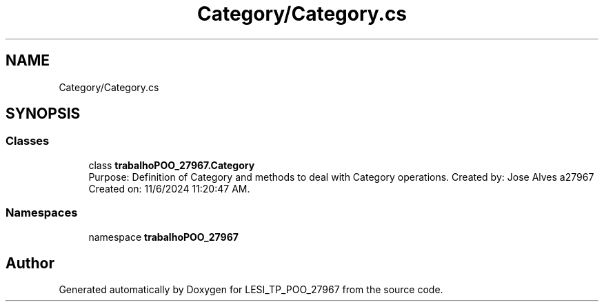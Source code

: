 .TH "Category/Category.cs" 3 "Version v 1.0" "LESI_TP_POO_27967" \" -*- nroff -*-
.ad l
.nh
.SH NAME
Category/Category.cs
.SH SYNOPSIS
.br
.PP
.SS "Classes"

.in +1c
.ti -1c
.RI "class \fBtrabalhoPOO_27967\&.Category\fP"
.br
.RI "Purpose: Definition of Category and methods to deal with Category operations\&. Created by: Jose Alves a27967 Created on: 11/6/2024 11:20:47 AM\&. "
.in -1c
.SS "Namespaces"

.in +1c
.ti -1c
.RI "namespace \fBtrabalhoPOO_27967\fP"
.br
.in -1c
.SH "Author"
.PP 
Generated automatically by Doxygen for LESI_TP_POO_27967 from the source code\&.
